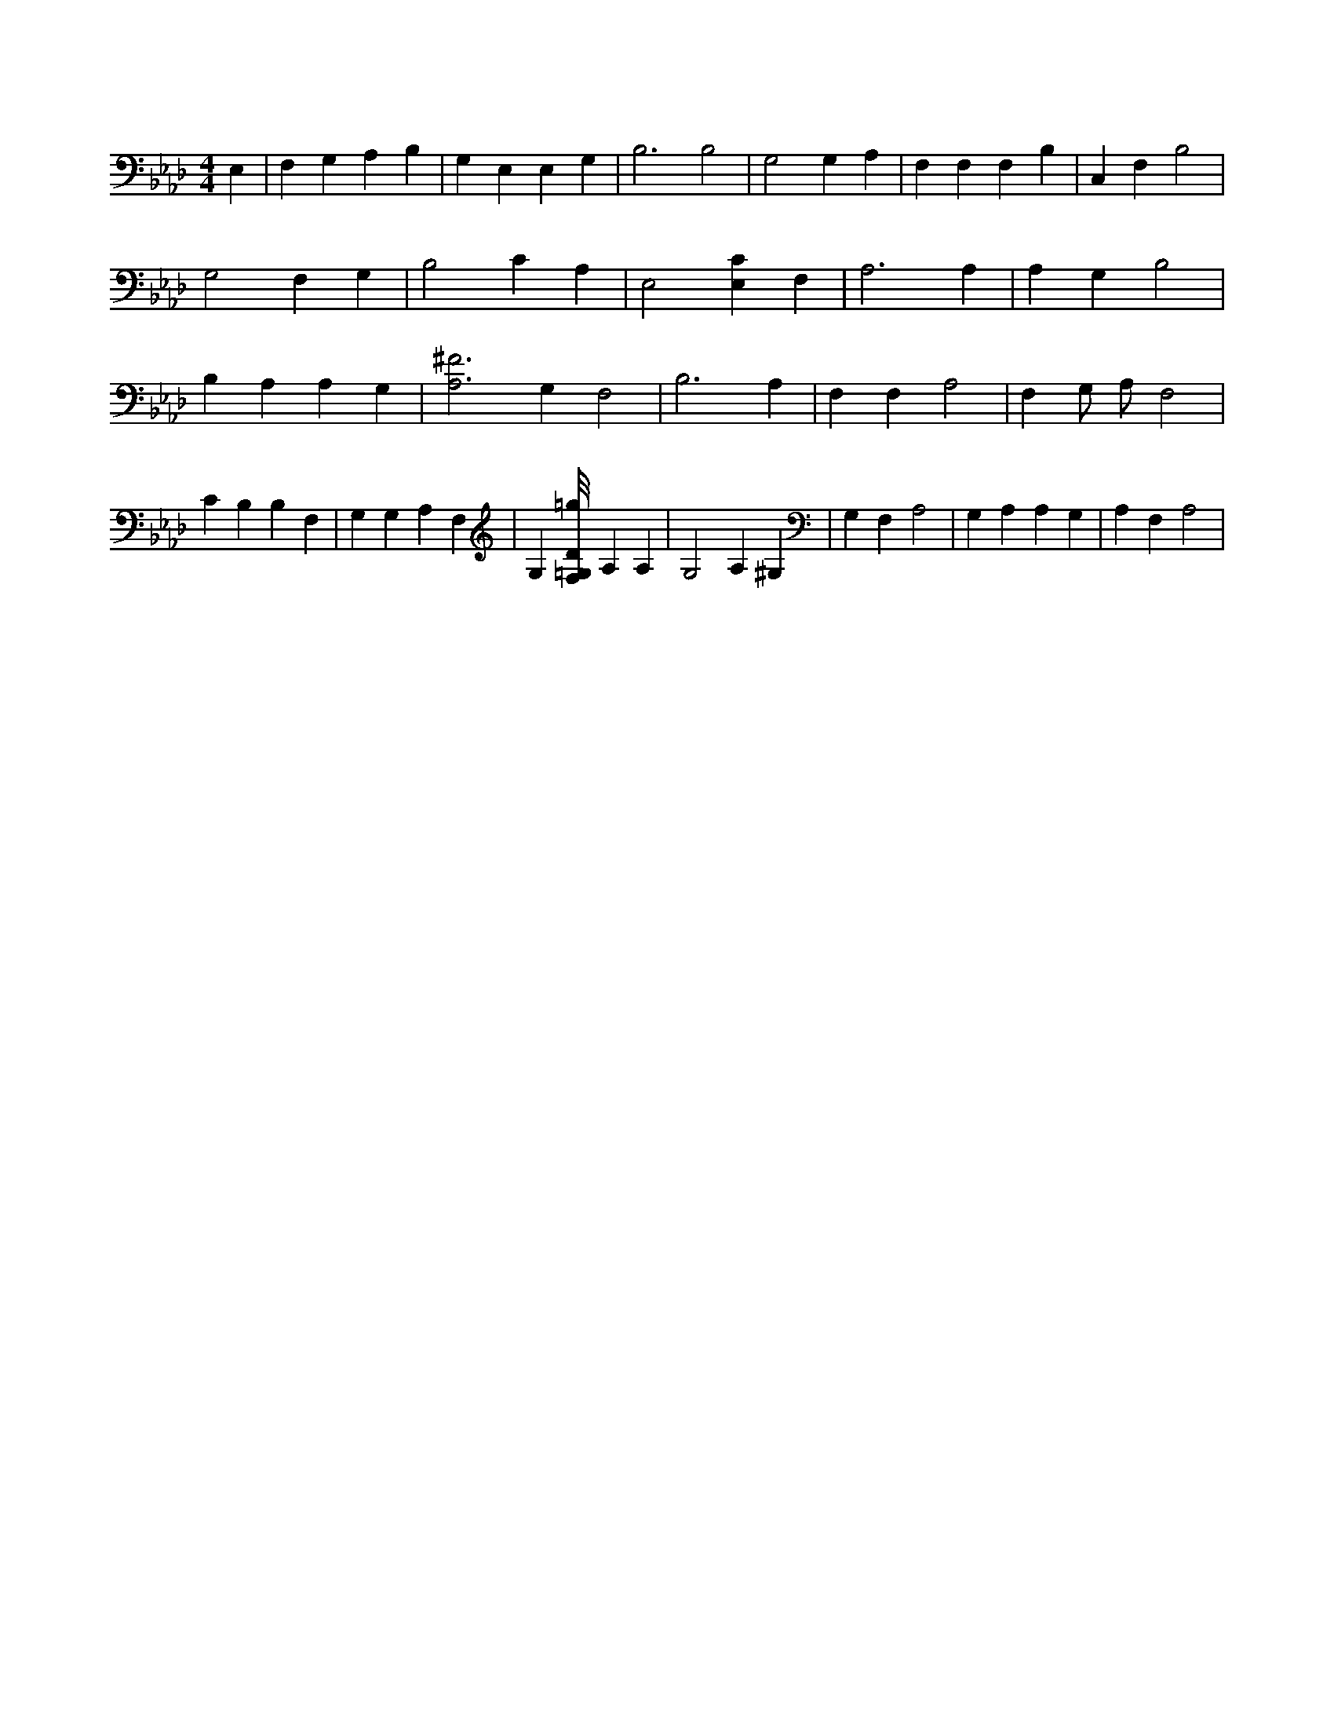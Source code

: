 X:811
L:1/4
M:4/4
K:AbMaj
E, | F, G, A, B, | G, E, E, G, | B,3 B,2 | G,2 G, A, | F, F, F, B, | C, F, B,2 | G,2 F, G, | B,2 C A, | E,2 [E,C] F, | A,3 A, | A, G, B,2 | B, A, A, G, | [A,3^F3] G, F,2 | B,3 A, | F, F, A,2 | F, G,/2 A,/2 F,2 | C B, B, F, | G, G, A, F, | G, [F,/8=G,/8D/8=g/8] A, A, | G,2 A, ^G, | G, F, A,2 | G, A, A, G, | A, F, A,2 |
